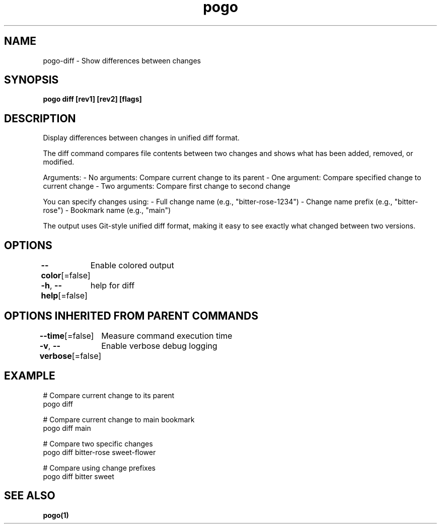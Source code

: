.nh
.TH "pogo" "1" "Oct 2025" "pogo/dev" "Pogo Manual"

.SH NAME
pogo-diff - Show differences between changes


.SH SYNOPSIS
\fBpogo diff [rev1] [rev2] [flags]\fP


.SH DESCRIPTION
Display differences between changes in unified diff format.

.PP
The diff command compares file contents between two changes and shows what has
been added, removed, or modified.

.PP
Arguments:
- No arguments: Compare current change to its parent
- One argument: Compare specified change to current change
- Two arguments: Compare first change to second change

.PP
You can specify changes using:
- Full change name (e.g., "bitter-rose-1234")
- Change name prefix (e.g., "bitter-rose")
- Bookmark name (e.g., "main")

.PP
The output uses Git-style unified diff format, making it easy to see exactly
what changed between two versions.


.SH OPTIONS
\fB--color\fP[=false]
	Enable colored output

.PP
\fB-h\fP, \fB--help\fP[=false]
	help for diff


.SH OPTIONS INHERITED FROM PARENT COMMANDS
\fB--time\fP[=false]
	Measure command execution time

.PP
\fB-v\fP, \fB--verbose\fP[=false]
	Enable verbose debug logging


.SH EXAMPLE
.EX
# Compare current change to its parent
pogo diff

# Compare current change to main bookmark
pogo diff main

# Compare two specific changes
pogo diff bitter-rose sweet-flower

# Compare using change prefixes
pogo diff bitter sweet
.EE


.SH SEE ALSO
\fBpogo(1)\fP
